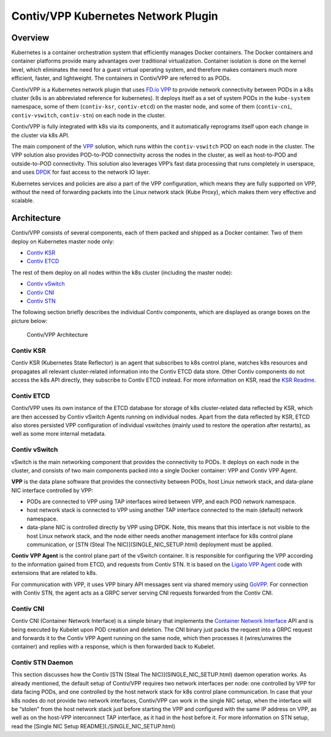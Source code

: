 Contiv/VPP Kubernetes Network Plugin
====================================

Overview
--------

Kubernetes is a container orchestration system that efficiently manages
Docker containers. The Docker containers and container platforms provide
many advantages over traditional virtualization. Container isolation is
done on the kernel level, which eliminates the need for a guest virtual
operating system, and therefore makes containers much more efficient,
faster, and lightweight. The containers in Contiv/VPP are referred to as
PODs.

Contiv/VPP is a Kubernetes network plugin that uses `FD.io
VPP <https://fd.io/>`__ to provide network connectivity between PODs in
a k8s cluster (k8s is an abbreviated reference for kubernetes). It
deploys itself as a set of system PODs in the ``kube-system`` namespace,
some of them (``contiv-ksr``, ``contiv-etcd``) on the master node, and
some of them (``contiv-cni``, ``contiv-vswitch``, ``contiv-stn``) on
each node in the cluster.

Contiv/VPP is fully integrated with k8s via its components, and it
automatically reprograms itself upon each change in the cluster via k8s
API.

The main component of the `VPP <https://fd.io/technology/#vpp>`__
solution, which runs within the ``contiv-vswitch`` POD on each node in
the cluster. The VPP solution also provides POD-to-POD connectivity
across the nodes in the cluster, as well as host-to-POD and
outside-to-POD connectivity. This solution also leverages VPP’s fast
data processing that runs completely in userspace, and uses
`DPDK <https://dpdk.org/>`__ for fast access to the network IO layer.

Kubernetes services and policies are also a part of the VPP
configuration, which means they are fully supported on VPP, without the
need of forwarding packets into the Linux network stack (Kube Proxy),
which makes them very effective and scalable.

Architecture
------------

Contiv/VPP consists of several components, each of them packed and
shipped as a Docker container. Two of them deploy on Kubernetes master
node only:

-  `Contiv KSR <#contiv-ksr>`__
-  `Contiv ETCD <#contiv-etcd>`__

The rest of them deploy on all nodes within the k8s cluster (including
the master node):

-  `Contiv vSwitch <#contiv-vswitch>`__
-  `Contiv CNI <#contiv-cni>`__
-  `Contiv STN <#contiv-stn-daemon>`__

The following section briefly describes the individual Contiv
components, which are displayed as orange boxes on the picture below:

.. figure:: ../../../_images/contiv-arch.png
   :alt: Contiv/VPP Architecture

   Contiv/VPP Architecture

Contiv KSR
~~~~~~~~~~

Contiv KSR (Kubernetes State Reflector) is an agent that subscribes to
k8s control plane, watches k8s resources and propagates all relevant
cluster-related information into the Contiv ETCD data store. Other
Contiv components do not access the k8s API directly, they subscribe to
Contiv ETCD instead. For more information on KSR, read the `KSR
Readme <https://github.com/contiv/vpp/blob/master/cmd/contiv-ksr/README.md>`__.

Contiv ETCD
~~~~~~~~~~~

Contiv/VPP uses its own instance of the ETCD database for storage of k8s
cluster-related data reflected by KSR, which are then accessed by Contiv
vSwitch Agents running on individual nodes. Apart from the data
reflected by KSR, ETCD also stores persisted VPP configuration of
individual vswitches (mainly used to restore the operation after
restarts), as well as some more internal metadata.

Contiv vSwitch
~~~~~~~~~~~~~~

vSwitch is the main networking component that provides the connectivity
to PODs. It deploys on each node in the cluster, and consists of two
main components packed into a single Docker container: VPP and Contiv
VPP Agent.

**VPP** is the data plane software that provides the connectivity
between PODs, host Linux network stack, and data-plane NIC interface
controlled by VPP:

-  PODs are connected to VPP using TAP interfaces wired between VPP, and
   each POD network namespace.
-  host network stack is connected to VPP using another TAP interface
   connected to the main (default) network namespace.
-  data-plane NIC is controlled directly by VPP using DPDK. Note, this
   means that this interface is not visible to the host Linux network
   stack, and the node either needs another management interface for k8s
   control plane communication, or [STN (Steal The
   NIC)](SINGLE_NIC_SETUP.html) deployment must be applied.

**Contiv VPP Agent** is the control plane part of the vSwitch container.
It is responsible for configuring the VPP according to the information
gained from ETCD, and requests from Contiv STN. It is based on the
`Ligato VPP Agent <https://github.com/ligato/vpp-agent>`__ code with
extensions that are related to k8s.

For communication with VPP, it uses VPP binary API messages sent via
shared memory using `GoVPP <https://wiki.fd.io/view/GoVPP>`__. For
connection with Contiv STN, the agent acts as a GRPC server serving CNI
requests forwarded from the Contiv CNI.

Contiv CNI
~~~~~~~~~~

Contiv CNI (Container Network Interface) is a simple binary that
implements the `Container Network
Interface <https://github.com/containernetworking/cni>`__ API and is
being executed by Kubelet upon POD creation and deletion. The CNI binary
just packs the request into a GRPC request and forwards it to the Contiv
VPP Agent running on the same node, which then processes it
(wires/unwires the container) and replies with a response, which is then
forwarded back to Kubelet.

Contiv STN Daemon
~~~~~~~~~~~~~~~~~

This section discusses how the Contiv [STN (Steal The
NIC)](SINGLE_NIC_SETUP.html) daemon operation works. As already
mentioned, the default setup of Contiv/VPP requires two network
interfaces per node: one controlled by VPP for data facing PODs, and one
controlled by the host network stack for k8s control plane
communication. In case that your k8s nodes do not provide two network
interfaces, Contiv/VPP can work in the single NIC setup, when the
interface will be “stolen” from the host network stack just before
starting the VPP and configured with the same IP address on VPP, as well
as on the host-VPP interconnect TAP interface, as it had in the host
before it. For more information on STN setup, read the [Single NIC Setup
README](./SINGLE_NIC_SETUP.html)
